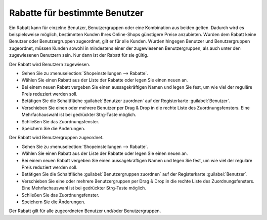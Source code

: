 ﻿Rabatte für bestimmte Benutzer
******************************
Ein Rabatt kann für einzelne Benutzer, Benutzergruppen oder eine Kombination aus beiden gelten. Dadurch wird es beispielsweise möglich, bestimmten Kunden Ihres Online-Shops günstigere Preise anzubieten. Wurden dem Rabatt keine Benutzer oder Benutzergruppen zugeordnet, gilt er für alle Kunden. Wurden hingegen Benutzer und Benutzergruppen zugeordnet, müssen Kunden sowohl in mindestens einer der zugewiesenen Benutzergruppen, als auch unter den zugewiesenen Benutzern sein. Nur dann ist der Rabatt für sie gültig.

Der Rabatt wird Benutzern zugewiesen.

* Gehen Sie zu :menuselection:`Shopeinstellungen --> Rabatte`.
* Wählen Sie einen Rabatt aus der Liste der Rabatte oder legen Sie einen neuen an.
* Bei einem neuen Rabatt vergeben Sie einen aussagekräftigen Namen und legen Sie fest, um wie viel der reguläre Preis reduziert werden soll.
* Betätigen Sie die Schaltfläche :guilabel:`Benutzer zuordnen` auf der Registerkarte :guilabel:`Benutzer`.
* Verschieben Sie einen oder mehrere Benutzer per Drag \& Drop in die rechte Liste des Zuordnungsfensters. Eine Mehrfachauswahl ist bei gedrückter Strg-Taste möglich.
* Schließen Sie das Zuordnungsfenster.
* Speichern Sie die Änderungen.

Der Rabatt wird Benutzergruppen zugeordnet.

* Gehen Sie zu :menuselection:`Shopeinstellungen --> Rabatte`.
* Wählen Sie einen Rabatt aus der Liste der Rabatte oder legen Sie einen neuen an.
* Bei einem neuen Rabatt vergeben Sie einen aussagekräftigen Namen und legen Sie fest, um wie viel der reguläre Preis reduziert werden soll.
* Betätigen Sie die Schaltfläche :guilabel:`Benutzergruppen zuordnen` auf der Registerkarte :guilabel:`Benutzer`.
* Verschieben Sie eine oder mehrere Benutzergruppen per Drag \& Drop in die rechte Liste des Zuordnungsfensters. Eine Mehrfachauswahl ist bei gedrückter Strg-Taste möglich.
* Schließen Sie das Zuordnungsfenster.
* Speichern Sie die Änderungen.

Der Rabatt gilt für alle zugeordneten Benutzer und/oder Benutzergruppen.

.. seealso:: `Rabatte - Registerkarte Benutzer <registerkarte-benutzer.html>`_ | `Benutzer <../benutzer/benutzer.html>`_ | `Benutzergruppen <../benutzergruppen/benutzergruppen.html>`_